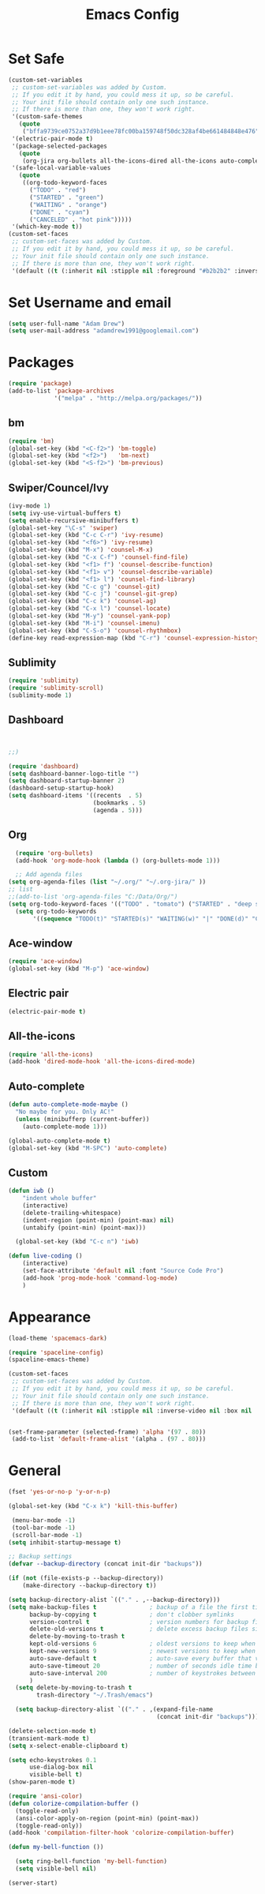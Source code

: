 
#+TITLE: Emacs Config
#+STARTUP: indent
#+OPTIONS: H:5 num:nil tags:nil toc:nil timestamps:t
#+LAYOUT: post
#+DESCRIPTION: Loading emacs configuration using org-babel
#+TAGS: emacs
#+CATEGORIES: editing

* Set Safe
#+begin_src emacs-lisp
(custom-set-variables
 ;; custom-set-variables was added by Custom.
 ;; If you edit it by hand, you could mess it up, so be careful.
 ;; Your init file should contain only one such instance.
 ;; If there is more than one, they won't work right.
 '(custom-safe-themes
   (quote
    ("bffa9739ce0752a37d9b1eee78fc00ba159748f50dc328af4be661484848e476" "fa2b58bb98b62c3b8cf3b6f02f058ef7827a8e497125de0254f56e373abee088" default)))
 '(electric-pair-mode t)
 '(package-selected-packages
   (quote
    (org-jira org-bullets all-the-icons-dired all-the-icons auto-complete projectile neotree dashboard spaceline spacemacs-theme ace-window which-key sublimity counsel swiper bm)))
 '(safe-local-variable-values
   (quote
    ((org-todo-keyword-faces
      ("TODO" . "red")
      ("STARTED" . "green")
      ("WAITING" . "orange")
      ("DONE" . "cyan")
      ("CANCELED" . "hot pink")))))
 '(which-key-mode t))
(custom-set-faces
 ;; custom-set-faces was added by Custom.
 ;; If you edit it by hand, you could mess it up, so be careful.
 ;; Your init file should contain only one such instance.
 ;; If there is more than one, they won't work right.
 '(default ((t (:inherit nil :stipple nil :foreground "#b2b2b2" :inverse-video nil :box nil :strike-through nil :overline nil :underline nil :slant normal :weight normal :height 98 :width normal :foundry "outline" :family "Source Code Pro")))))
#+end_src
* Set Username and email
#+BEGIN_SRC emacs-lisp
  (setq user-full-name "Adam Drew")
  (setq user-mail-address "adamdrew1991@googlemail.com")
#+END_SRC

#+RESULTS:
: adamdrew1991@googlemail.com

* Packages

#+name: credmp-package-infrastructure
#+begin_src emacs-lisp
(require 'package)
(add-to-list 'package-archives
             '("melpa" . "http://melpa.org/packages/"))
#+end_src

** bm
#+begin_src emacs-lisp
(require 'bm)
(global-set-key (kbd "<C-f2>") 'bm-toggle)
(global-set-key (kbd "<f2>")   'bm-next)
(global-set-key (kbd "<S-f2>") 'bm-previous)
#+end_src
** Swiper/Councel/Ivy
#+begin_src emacs-lisp
(ivy-mode 1)
(setq ivy-use-virtual-buffers t)
(setq enable-recursive-minibuffers t)
(global-set-key "\C-s" 'swiper)
(global-set-key (kbd "C-c C-r") 'ivy-resume)
(global-set-key (kbd "<f6>") 'ivy-resume)
(global-set-key (kbd "M-x") 'counsel-M-x)
(global-set-key (kbd "C-x C-f") 'counsel-find-file)
(global-set-key (kbd "<f1> f") 'counsel-describe-function)
(global-set-key (kbd "<f1> v") 'counsel-describe-variable)
(global-set-key (kbd "<f1> l") 'counsel-find-library)
(global-set-key (kbd "C-c g") 'counsel-git)
(global-set-key (kbd "C-c j") 'counsel-git-grep)
(global-set-key (kbd "C-c k") 'counsel-ag)
(global-set-key (kbd "C-x l") 'counsel-locate)
(global-set-key (kbd "M-y") 'counsel-yank-pop)
(global-set-key (kbd "M-i") 'counsel-imenu)
(global-set-key (kbd "C-S-o") 'counsel-rhythmbox)
(define-key read-expression-map (kbd "C-r") 'counsel-expression-history)
#+end_src

** Sublimity
#+begin_src emacs-lisp
(require 'sublimity)
(require 'sublimity-scroll)
(sublimity-mode 1)
#+end_src
** Dashboard
#+BEGIN_SRC emacs-lisp


;;)

(require 'dashboard)
(setq dashboard-banner-logo-title "")
(setq dashboard-startup-banner 2)
(dashboard-setup-startup-hook)
(setq dashboard-items '((recents  . 5)
                        (bookmarks . 5)
                        (agenda . 5)))

#+END_SRC

** Org
#+BEGIN_SRC emacs-lisp
  (require 'org-bullets)
  (add-hook 'org-mode-hook (lambda () (org-bullets-mode 1)))

  ;; Add agenda files
(setq org-agenda-files (list "~/.org/" "~/.org-jira/" ))
;; list 
;;(add-to-list 'org-agenda-files "C:/Data/Org/")
(setq org-todo-keyword-faces '(("TODO" . "tomato") ("STARTED" . "deep sky blue") ("WAITING" . "linen") ("DONE" . "dark sea green") ("CANCELED" . "hot pink") ("DELEGATED" . "DarkOrchid1" )))
  (setq org-todo-keywords
       '((sequence "TODO(t)" "STARTED(s)" "WAITING(w)" "|" "DONE(d)" "CANCELED(c)" "DELEGATED(D)")))
#+END_SRC

** Ace-window
#+begin_src emacs-lisp
(require 'ace-window)
(global-set-key (kbd "M-p") 'ace-window)
#+end_src

** Electric pair
#+BEGIN_SRC emacs-lisp
(electric-pair-mode t)
#+END_SRC
** All-the-icons
#+BEGIN_SRC emacs-lisp
(require 'all-the-icons)
(add-hook 'dired-mode-hook 'all-the-icons-dired-mode)
#+END_SRC
** Auto-complete
#+BEGIN_SRC emacs-lisp
(defun auto-complete-mode-maybe ()
  "No maybe for you. Only AC!"
  (unless (minibufferp (current-buffer))
    (auto-complete-mode 1)))

(global-auto-complete-mode t)
(global-set-key (kbd "M-SPC") 'auto-complete)
#+END_SRC
** Custom
#+BEGIN_SRC emacs-lisp
(defun iwb ()
    "indent whole buffer"
    (interactive)
    (delete-trailing-whitespace)
    (indent-region (point-min) (point-max) nil)
    (untabify (point-min) (point-max)))

  (global-set-key (kbd "C-c n") 'iwb)

(defun live-coding ()
    (interactive)
    (set-face-attribute 'default nil :font "Source Code Pro")
    (add-hook 'prog-mode-hook 'command-log-mode)
    )
#+END_SRC

#+RESULTS:
: iwb

* Appearance
#+BEGIN_SRC emacs-lisp
(load-theme 'spacemacs-dark)

(require 'spaceline-config)
(spaceline-emacs-theme)

(custom-set-faces
 ;; custom-set-faces was added by Custom.
 ;; If you edit it by hand, you could mess it up, so be careful.
 ;; Your init file should contain only one such instance.
 ;; If there is more than one, they won't work right.
 '(default ((t (:inherit nil :stipple nil :inverse-video nil :box nil :strike-through nil :overline nil :underline nil :slant normal :weight normal :height 98 :width normal :foundry "outline" :family "Source Code Pro")))))


(set-frame-parameter (selected-frame) 'alpha '(97 . 80))
 (add-to-list 'default-frame-alist '(alpha . (97 . 80)))
#+END_SRC
* General
#+BEGIN_SRC emacs-lisp
(fset 'yes-or-no-p 'y-or-n-p)
#+END_SRC
#+begin_src emacs-lisp
(global-set-key (kbd "C-x k") 'kill-this-buffer)
#+end_src

#+begin_src emacs-lisp
  (menu-bar-mode -1)
  (tool-bar-mode -1)
  (scroll-bar-mode -1)
 (setq inhibit-startup-message t)
#+end_src
#+begin_src emacs-lisp
  ;; Backup settings
  (defvar --backup-directory (concat init-dir "backups"))

  (if (not (file-exists-p --backup-directory))
      (make-directory --backup-directory t))

  (setq backup-directory-alist `(("." . ,--backup-directory)))
  (setq make-backup-files t               ; backup of a file the first time it is saved.
        backup-by-copying t               ; don't clobber symlinks
        version-control t                 ; version numbers for backup files
        delete-old-versions t             ; delete excess backup files silently
        delete-by-moving-to-trash t
        kept-old-versions 6               ; oldest versions to keep when a new numbered backup is made (default: 2)
        kept-new-versions 9               ; newest versions to keep when a new numbered backup is made (default: 2)
        auto-save-default t               ; auto-save every buffer that visits a file
        auto-save-timeout 20              ; number of seconds idle time before auto-save (default: 30)
        auto-save-interval 200            ; number of keystrokes between auto-saves (default: 300)
        )
    (setq delete-by-moving-to-trash t
          trash-directory "~/.Trash/emacs")

    (setq backup-directory-alist `(("." . ,(expand-file-name
                                            (concat init-dir "backups")))))
#+end_src

#+BEGIN_SRC emacs-lisp
(delete-selection-mode t)
(transient-mark-mode t)
(setq x-select-enable-clipboard t)
#+END_SRC

#+BEGIN_SRC emacs-lisp
(setq echo-keystrokes 0.1
      use-dialog-box nil
      visible-bell t)
(show-paren-mode t)
#+END_SRC
#+BEGIN_SRC emacs-lisp
(require 'ansi-color)
(defun colorize-compilation-buffer ()
  (toggle-read-only)
  (ansi-color-apply-on-region (point-min) (point-max))
  (toggle-read-only))
(add-hook 'compilation-filter-hook 'colorize-compilation-buffer)

(defun my-bell-function ())

  (setq ring-bell-function 'my-bell-function)
  (setq visible-bell nil)

(server-start)
#+END_SRC
